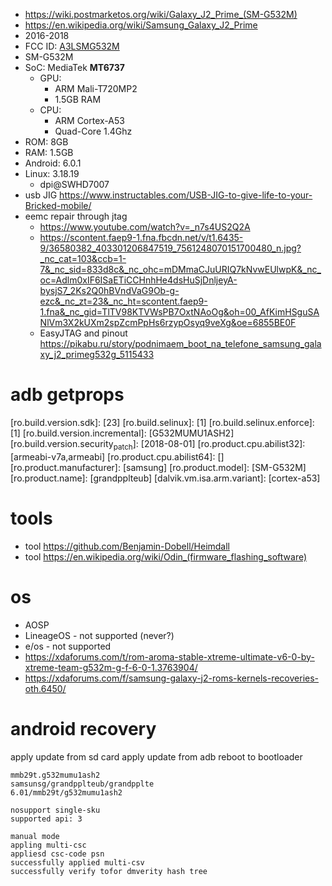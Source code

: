 - https://wiki.postmarketos.org/wiki/Galaxy_J2_Prime_(SM-G532M)
- https://en.wikipedia.org/wiki/Samsung_Galaxy_J2_Prime
- 2016-2018
- FCC ID: [[https://fcc.report/FCC-ID/A3LSMG532M][A3LSMG532M]]
- SM-G532M
- SoC: MediaTek *MT6737*
  - GPU:
    - ARM Mali-T720MP2
    - 1.5GB RAM
  - CPU:
    - ARM Cortex-A53
    - Quad-Core 1.4Ghz
- ROM: 8GB
- RAM: 1.5GB
- Android: 6.0.1
- Linux: 3.18.19
  - dpi@SWHD7007

- usb JIG https://www.instructables.com/USB-JIG-to-give-life-to-your-Bricked-mobile/
- eemc repair through jtag
  - https://www.youtube.com/watch?v=_n7s4US2Q2A
  - https://scontent.faep9-1.fna.fbcdn.net/v/t1.6435-9/36580382_403301206847519_7561248070151700480_n.jpg?_nc_cat=103&ccb=1-7&_nc_sid=833d8c&_nc_ohc=mDMmaCJuURIQ7kNvwEUlwpK&_nc_oc=Adlm0xIF6ISaETiCCHnhHe4dsHuSjDnljeyA-bysjS7_2Ks2Q0hBVndVaG9Ob-g-ezc&_nc_zt=23&_nc_ht=scontent.faep9-1.fna&_nc_gid=TlTV98KTVWsPB7OxtNAoOg&oh=00_AfKimHSguSANlVm3X2kUXm2spZcmPpHs6rzypOsyq9veXg&oe=6855BE0F
  - EasyJTAG and pinout https://pikabu.ru/story/podnimaem_boot_na_telefone_samsung_galaxy_j2_primeg532g_5115433

* adb getprops

[ro.build.version.sdk]:             [23]
[ro.build.selinux]:                 [1]
[ro.build.selinux.enforce]:         [1]
[ro.build.version.incremental]:     [G532MUMU1ASH2]
[ro.build.version.security_patch]:  [2018-08-01]
[ro.product.cpu.abilist32]:         [armeabi-v7a,armeabi]
[ro.product.cpu.abilist64]:         []
[ro.product.manufacturer]:          [samsung]
[ro.product.model]:                 [SM-G532M]
[ro.product.name]:                  [grandpplteub]
[dalvik.vm.isa.arm.variant]:        [cortex-a53]


* tools

- tool https://github.com/Benjamin-Dobell/Heimdall
- tool https://en.wikipedia.org/wiki/Odin_(firmware_flashing_software)

* os
- AOSP
- LineageOS - not supported (never?)
- e/os - not supported
- https://xdaforums.com/t/rom-aroma-stable-xtreme-ultimate-v6-0-by-xtreme-team-g532m-g-f-6-0-1.3763904/
- https://xdaforums.com/f/samsung-galaxy-j2-roms-kernels-recoveries-oth.6450/
* android recovery

apply update from sd card
apply update from adb
reboot to bootloader

#+begin_src
  mmb29t.g532mumu1ash2
  samsunsg/grandpplteub/grandpplte
  6.01/mmb29t/g532mumu1ash2

  nosupport single-sku
  supported api: 3

  manual mode
  appling multi-csc
  appliesd csc-code psn
  successfully applied multi-csv
  successfully verify tofor dmverity hash tree
#+end_src
